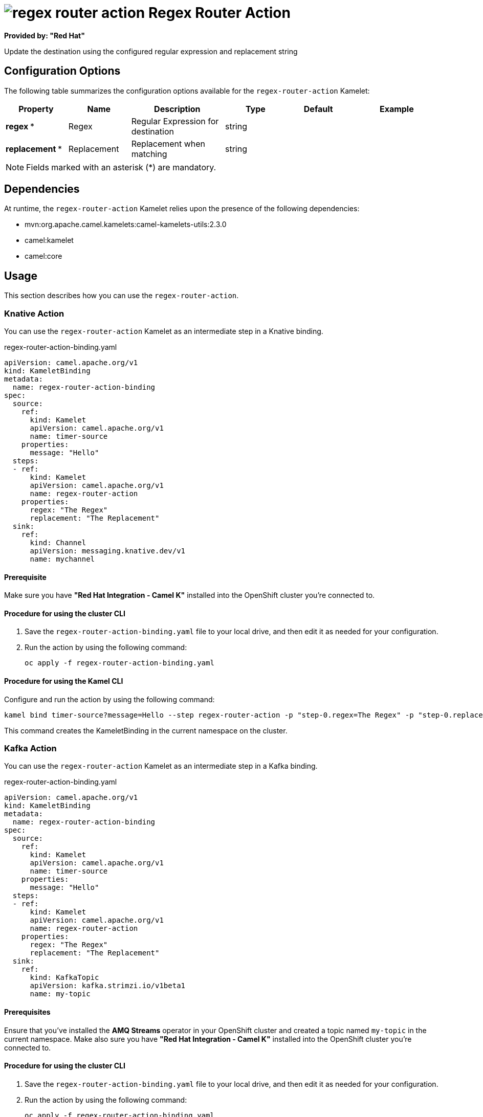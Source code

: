 // THIS FILE IS AUTOMATICALLY GENERATED: DO NOT EDIT

= image:kamelets/regex-router-action.svg[] Regex Router Action

*Provided by: "Red Hat"*

Update the destination using the configured regular expression and replacement string

== Configuration Options

The following table summarizes the configuration options available for the `regex-router-action` Kamelet:
[width="100%",cols="2,^2,3,^2,^2,^3",options="header"]
|===
| Property| Name| Description| Type| Default| Example
| *regex {empty}* *| Regex| Regular Expression for destination| string| | 
| *replacement {empty}* *| Replacement| Replacement when matching| string| | 
|===

NOTE: Fields marked with an asterisk ({empty}*) are mandatory.


== Dependencies

At runtime, the `regex-router-action` Kamelet relies upon the presence of the following dependencies:

- mvn:org.apache.camel.kamelets:camel-kamelets-utils:2.3.0
- camel:kamelet
- camel:core 

== Usage

This section describes how you can use the `regex-router-action`.

=== Knative Action

You can use the `regex-router-action` Kamelet as an intermediate step in a Knative binding.

.regex-router-action-binding.yaml
[source,yaml]
----
apiVersion: camel.apache.org/v1
kind: KameletBinding
metadata:
  name: regex-router-action-binding
spec:
  source:
    ref:
      kind: Kamelet
      apiVersion: camel.apache.org/v1
      name: timer-source
    properties:
      message: "Hello"
  steps:
  - ref:
      kind: Kamelet
      apiVersion: camel.apache.org/v1
      name: regex-router-action
    properties:
      regex: "The Regex"
      replacement: "The Replacement"
  sink:
    ref:
      kind: Channel
      apiVersion: messaging.knative.dev/v1
      name: mychannel

----

==== *Prerequisite*

Make sure you have *"Red Hat Integration - Camel K"* installed into the OpenShift cluster you're connected to.

==== *Procedure for using the cluster CLI*

. Save the `regex-router-action-binding.yaml` file to your local drive, and then edit it as needed for your configuration.

. Run the action by using the following command:
+
[source,shell]
----
oc apply -f regex-router-action-binding.yaml
----

==== *Procedure for using the Kamel CLI*

Configure and run the action by using the following command:

[source,shell]
----
kamel bind timer-source?message=Hello --step regex-router-action -p "step-0.regex=The Regex" -p "step-0.replacement=The Replacement" channel:mychannel
----

This command creates the KameletBinding in the current namespace on the cluster.

=== Kafka Action

You can use the `regex-router-action` Kamelet as an intermediate step in a Kafka binding.

.regex-router-action-binding.yaml
[source,yaml]
----
apiVersion: camel.apache.org/v1
kind: KameletBinding
metadata:
  name: regex-router-action-binding
spec:
  source:
    ref:
      kind: Kamelet
      apiVersion: camel.apache.org/v1
      name: timer-source
    properties:
      message: "Hello"
  steps:
  - ref:
      kind: Kamelet
      apiVersion: camel.apache.org/v1
      name: regex-router-action
    properties:
      regex: "The Regex"
      replacement: "The Replacement"
  sink:
    ref:
      kind: KafkaTopic
      apiVersion: kafka.strimzi.io/v1beta1
      name: my-topic

----

==== *Prerequisites*

Ensure that you've installed the *AMQ Streams* operator in your OpenShift cluster and created a topic named `my-topic` in the current namespace.
Make also sure you have *"Red Hat Integration - Camel K"* installed into the OpenShift cluster you're connected to.

==== *Procedure for using the cluster CLI*

. Save the `regex-router-action-binding.yaml` file to your local drive, and then edit it as needed for your configuration.

. Run the action by using the following command:
+
[source,shell]
----
oc apply -f regex-router-action-binding.yaml
----

==== *Procedure for using the Kamel CLI*

Configure and run the action by using the following command:

[source,shell]
----
kamel bind timer-source?message=Hello --step regex-router-action -p "step-0.regex=The Regex" -p "step-0.replacement=The Replacement" kafka.strimzi.io/v1beta1:KafkaTopic:my-topic
----

This command creates the KameletBinding in the current namespace on the cluster.

== Kamelet source file

https://github.com/openshift-integration/kamelet-catalog/blob/main/regex-router-action.kamelet.yaml

// THIS FILE IS AUTOMATICALLY GENERATED: DO NOT EDIT
